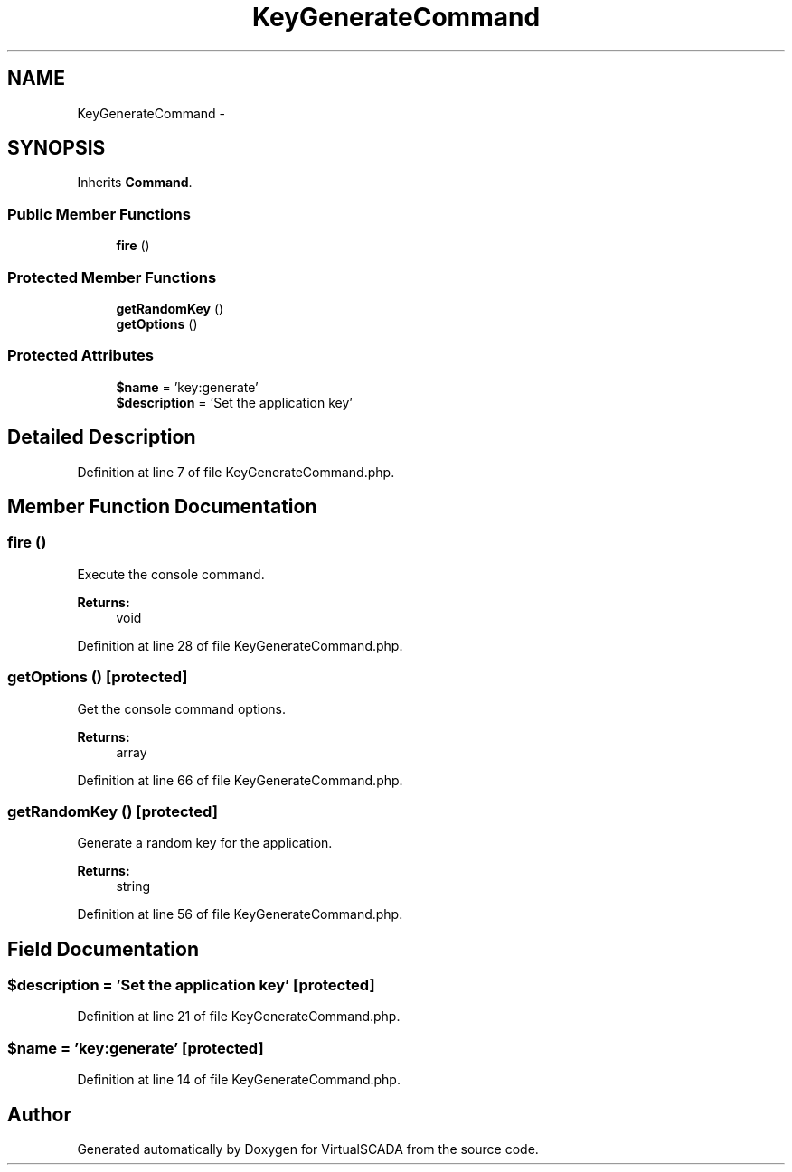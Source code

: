 .TH "KeyGenerateCommand" 3 "Tue Apr 14 2015" "Version 1.0" "VirtualSCADA" \" -*- nroff -*-
.ad l
.nh
.SH NAME
KeyGenerateCommand \- 
.SH SYNOPSIS
.br
.PP
.PP
Inherits \fBCommand\fP\&.
.SS "Public Member Functions"

.in +1c
.ti -1c
.RI "\fBfire\fP ()"
.br
.in -1c
.SS "Protected Member Functions"

.in +1c
.ti -1c
.RI "\fBgetRandomKey\fP ()"
.br
.ti -1c
.RI "\fBgetOptions\fP ()"
.br
.in -1c
.SS "Protected Attributes"

.in +1c
.ti -1c
.RI "\fB$name\fP = 'key:generate'"
.br
.ti -1c
.RI "\fB$description\fP = 'Set the application key'"
.br
.in -1c
.SH "Detailed Description"
.PP 
Definition at line 7 of file KeyGenerateCommand\&.php\&.
.SH "Member Function Documentation"
.PP 
.SS "fire ()"
Execute the console command\&.
.PP
\fBReturns:\fP
.RS 4
void 
.RE
.PP

.PP
Definition at line 28 of file KeyGenerateCommand\&.php\&.
.SS "getOptions ()\fC [protected]\fP"
Get the console command options\&.
.PP
\fBReturns:\fP
.RS 4
array 
.RE
.PP

.PP
Definition at line 66 of file KeyGenerateCommand\&.php\&.
.SS "getRandomKey ()\fC [protected]\fP"
Generate a random key for the application\&.
.PP
\fBReturns:\fP
.RS 4
string 
.RE
.PP

.PP
Definition at line 56 of file KeyGenerateCommand\&.php\&.
.SH "Field Documentation"
.PP 
.SS "$description = 'Set the application key'\fC [protected]\fP"

.PP
Definition at line 21 of file KeyGenerateCommand\&.php\&.
.SS "$\fBname\fP = 'key:generate'\fC [protected]\fP"

.PP
Definition at line 14 of file KeyGenerateCommand\&.php\&.

.SH "Author"
.PP 
Generated automatically by Doxygen for VirtualSCADA from the source code\&.
